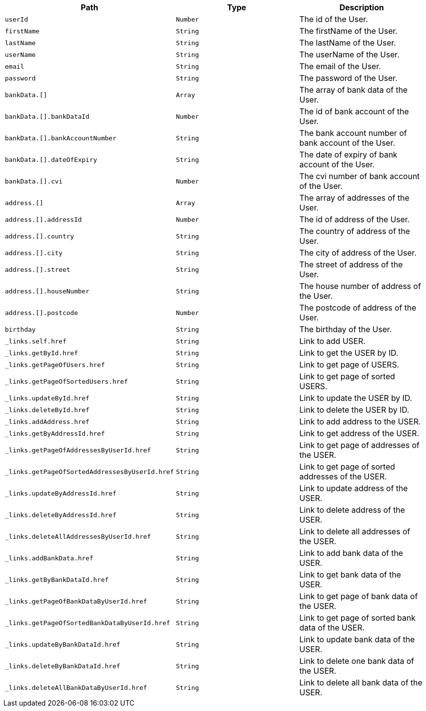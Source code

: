 |===
|Path|Type|Description

|`+userId+`
|`+Number+`
|The id of the User.

|`+firstName+`
|`+String+`
|The firstName of the User.

|`+lastName+`
|`+String+`
|The lastName of the User.

|`+userName+`
|`+String+`
|The userName of the User.

|`+email+`
|`+String+`
|The email of the User.

|`+password+`
|`+String+`
|The password of the User.

|`+bankData.[]+`
|`+Array+`
|The array of bank data of the User.

|`+bankData.[].bankDataId+`
|`+Number+`
|The id of bank account of the User.

|`+bankData.[].bankAccountNumber+`
|`+String+`
|The bank account number of bank account of the User.

|`+bankData.[].dateOfExpiry+`
|`+String+`
|The date of expiry of bank account of the User.

|`+bankData.[].cvi+`
|`+Number+`
|The cvi number of bank account of the User.

|`+address.[]+`
|`+Array+`
|The array of addresses of the User.

|`+address.[].addressId+`
|`+Number+`
|The id of address of the User.

|`+address.[].country+`
|`+String+`
|The country of address of the User.

|`+address.[].city+`
|`+String+`
|The city of address of the User.

|`+address.[].street+`
|`+String+`
|The street of address of the User.

|`+address.[].houseNumber+`
|`+String+`
|The house number of address of the User.

|`+address.[].postcode+`
|`+Number+`
|The postcode of address of the User.

|`+birthday+`
|`+String+`
|The birthday of the User.

|`+_links.self.href+`
|`+String+`
|Link to add USER.

|`+_links.getById.href+`
|`+String+`
|Link to get the USER by ID.

|`+_links.getPageOfUsers.href+`
|`+String+`
|Link to get page of USERS.

|`+_links.getPageOfSortedUsers.href+`
|`+String+`
|Link to get page of sorted USERS.

|`+_links.updateById.href+`
|`+String+`
|Link to update the USER by ID.

|`+_links.deleteById.href+`
|`+String+`
|Link to delete the USER by ID.

|`+_links.addAddress.href+`
|`+String+`
|Link to add address to the USER.

|`+_links.getByAddressId.href+`
|`+String+`
|Link to get address of the USER.

|`+_links.getPageOfAddressesByUserId.href+`
|`+String+`
|Link to get page of addresses of the USER.

|`+_links.getPageOfSortedAddressesByUserId.href+`
|`+String+`
|Link to get page of sorted addresses of the USER.

|`+_links.updateByAddressId.href+`
|`+String+`
|Link to update address of the USER.

|`+_links.deleteByAddressId.href+`
|`+String+`
|Link to delete address of the USER.

|`+_links.deleteAllAddressesByUserId.href+`
|`+String+`
|Link to delete all addresses of the USER.

|`+_links.addBankData.href+`
|`+String+`
|Link to add bank data of the USER.

|`+_links.getByBankDataId.href+`
|`+String+`
|Link to get bank data of the USER.

|`+_links.getPageOfBankDataByUserId.href+`
|`+String+`
|Link to get page of bank data of the USER.

|`+_links.getPageOfSortedBankDataByUserId.href+`
|`+String+`
|Link to get page of sorted bank data of the USER.

|`+_links.updateByBankDataId.href+`
|`+String+`
|Link to update bank data of the USER.

|`+_links.deleteByBankDataId.href+`
|`+String+`
|Link to delete one bank data of the USER.

|`+_links.deleteAllBankDataByUserId.href+`
|`+String+`
|Link to delete all bank data of the USER.

|===